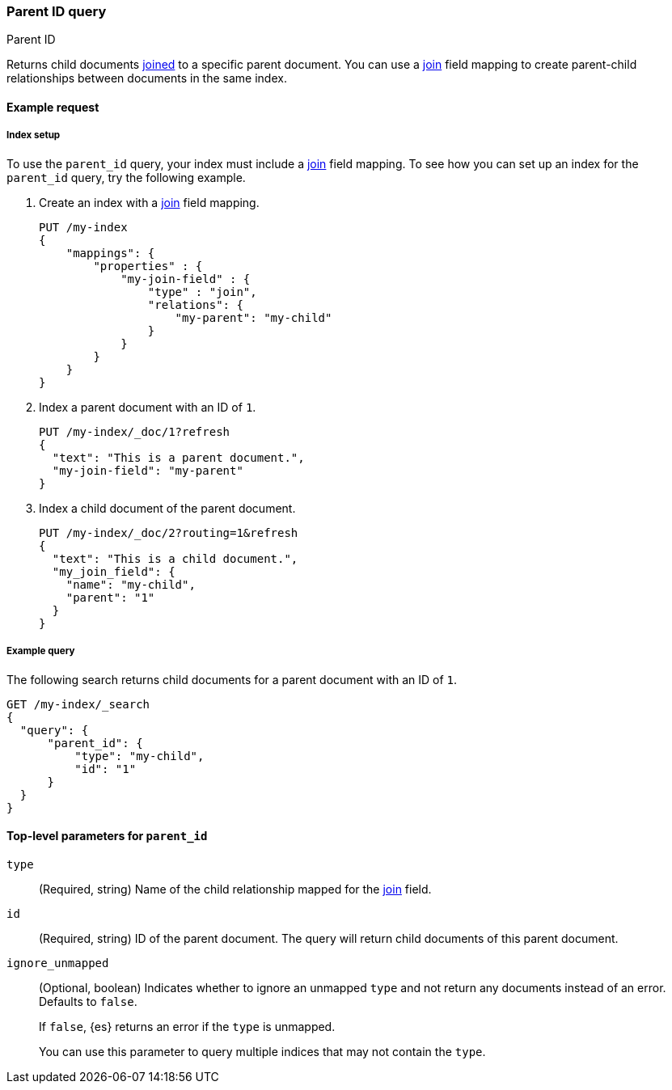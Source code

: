 [[query-dsl-parent-id-query]]
=== Parent ID query
++++
<titleabbrev>Parent ID</titleabbrev>
++++

Returns child documents <<parent-join,joined>> to a specific parent document.
You can use a <<parent-join,join>> field mapping to create parent-child
relationships between documents in the same index.

[[parent-id-query-ex-request]]
==== Example request

[[parent-id-index-setup]]
===== Index setup
To use the `parent_id` query, your index must include a <<parent-join,join>>
field mapping. To see how you can set up an index for the `parent_id` query, try
the following example.

. Create an index with a <<parent-join,join>> field mapping.
+
--
[source,console]
----
PUT /my-index
{
    "mappings": {
        "properties" : {
            "my-join-field" : {
                "type" : "join",
                "relations": {
                    "my-parent": "my-child"
                }
            }
        }
    }
}

----
// TESTSETUP
--

. Index a parent document with an ID of `1`.
+
--
[source,console]
----
PUT /my-index/_doc/1?refresh
{
  "text": "This is a parent document.",
  "my-join-field": "my-parent"
}
----
--

. Index a child document of the parent document.
+
--
[source,console]
----
PUT /my-index/_doc/2?routing=1&refresh
{
  "text": "This is a child document.",
  "my_join_field": {
    "name": "my-child",
    "parent": "1"
  }
}
----
--

[[parent-id-query-ex-query]]
===== Example query

The following search returns child documents for a parent document with an ID of
`1`.

[source,console]
----
GET /my-index/_search
{
  "query": {
      "parent_id": {
          "type": "my-child",
          "id": "1"
      }
  }
}
----

[[parent-id-top-level-params]]
==== Top-level parameters for `parent_id`

`type`::
(Required, string) Name of the child relationship mapped for the
<<parent-join,join>> field.

`id`::
(Required, string) ID of the parent document. The query will return child
documents of this parent document.

`ignore_unmapped`::
+
--
(Optional, boolean) Indicates whether to ignore an unmapped `type` and not
return any documents instead of an error. Defaults to `false`.

If `false`, {es} returns an error if the `type` is unmapped.

You can use this parameter to query multiple indices that may not contain the
`type`.
--
